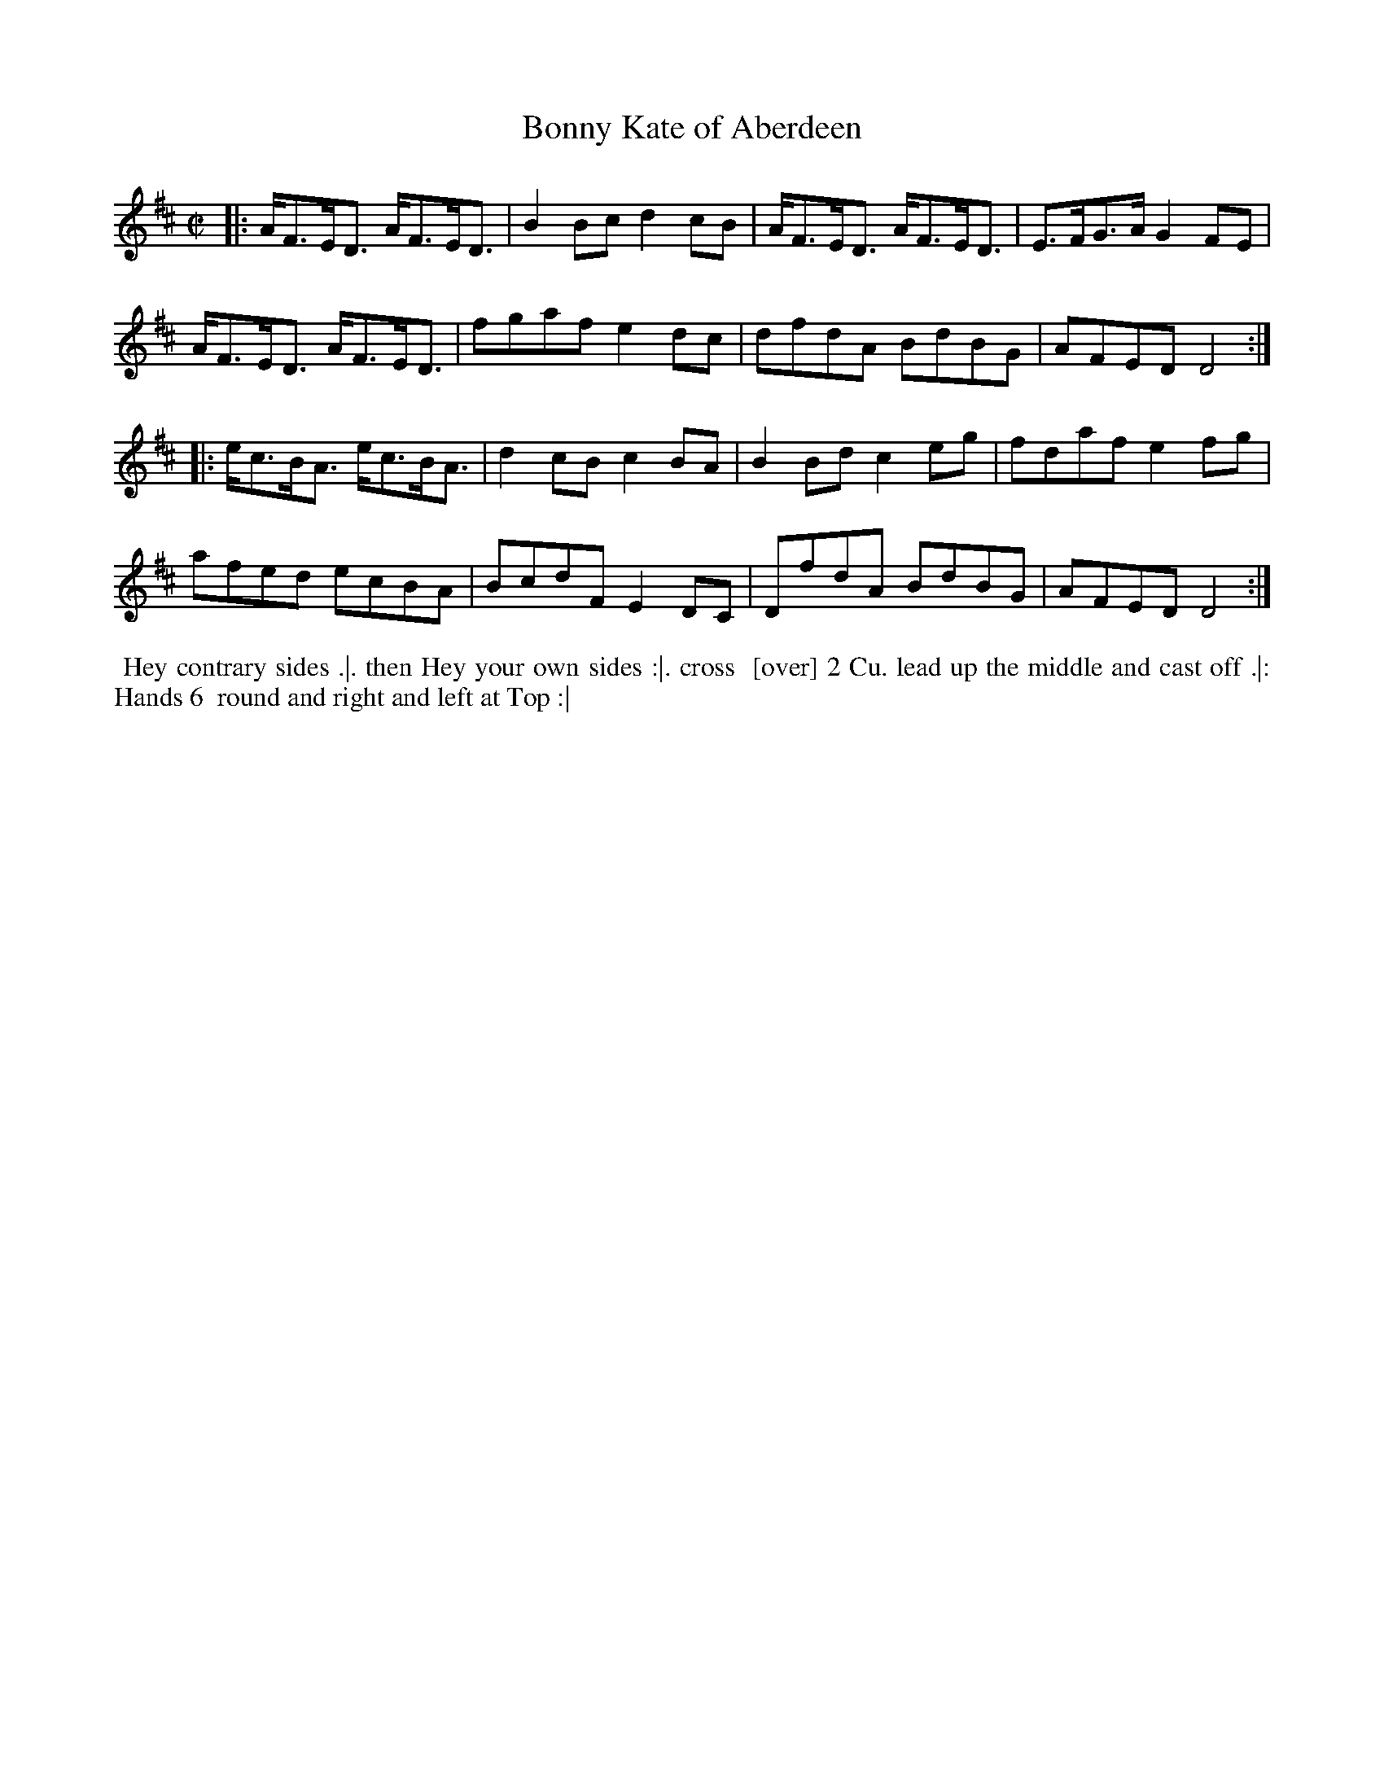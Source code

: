 X: 157
T: Bonny Kate of Aberdeen
%R: reel
M: C|
L: 1/8
Z: 2011,2014 John Chambers <jc:trillian.mit.edu>
B: Chas & Sam Thompson "Twenty Four Country Dances for the Year 1771", London 1771, p.79
K: D
|: A<FE<D A<FE<D | B2Bc d2cB | A<FE<D A<FE<D | E>FG>A G2FE |
   A<FE<D A<FE<D | fgaf e2dc | dfdA BdBG | AFED D4 :|
|: e<cB<A e<cB<A | d2cB c2BA | B2Bd c2eg | fdaf e2fg |
   afed ecBA | BcdF E2DC | DfdA BdBG | AFED D4 :|
% - - - - - - - - - - - - - - - - - - - - - - - - -
%%begintext align
%% Hey contrary sides .|. then Hey your own sides :|. cross
%% [over] 2 Cu. lead up the middle and cast off .|: Hands 6
%% round and right and left at Top :|
%%endtext
% - - - - - - - - - - - - - - - - - - - - - - - - -
